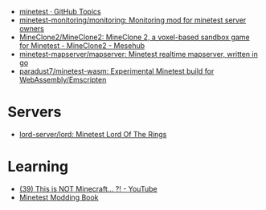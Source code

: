 :PROPERTIES:
:ID:       6904b2ed-bfc9-4485-aab1-28bdbec44b89
:END:
- [[https://github.com/topics/minetest][minetest · GitHub Topics]]
- [[https://github.com/minetest-monitoring/monitoring][minetest-monitoring/monitoring: Monitoring mod for minetest server owners]]
- [[https://git.minetest.land/MineClone2/MineClone2#target][MineClone2/MineClone2: MineClone 2, a voxel-based sandbox game for Minetest - MineClone2 - Mesehub]]
- [[https://github.com/minetest-mapserver/mapserver][minetest-mapserver/mapserver: Minetest realtime mapserver, written in go]]
- [[https://github.com/paradust7/minetest-wasm][paradust7/minetest-wasm: Experimental Minetest build for WebAssembly/Emscripten]]

* Servers
- [[https://github.com/lord-server/lord][lord-server/lord: Minetest Lord Of The Rings]]

* Learning

- [[https://www.youtube.com/watch?v=g6Fyav6FiIs&t=2s][(39) This is NOT Minecraft... ?! - YouTube]]
- [[https://rubenwardy.com/minetest_modding_book/en/index.html][Minetest Modding Book]]
